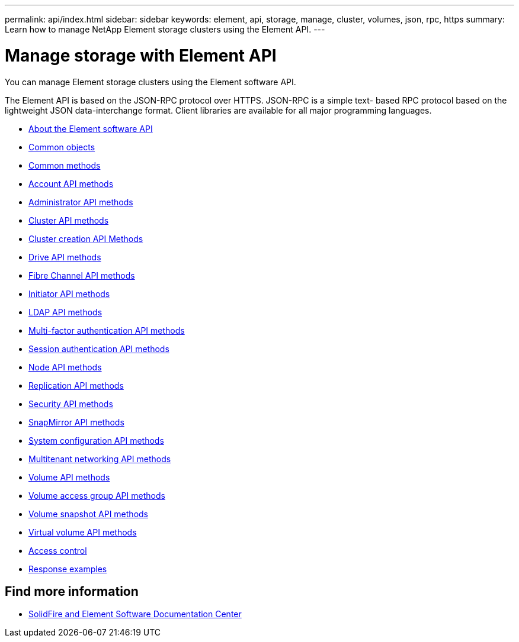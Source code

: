 ---
permalink: api/index.html
sidebar: sidebar
keywords: element, api, storage, manage, cluster, volumes, json, rpc, https
summary: Learn how to manage NetApp Element storage clusters using the Element API.
---

= Manage storage with Element API
:icons: font
:imagesdir: ../media/

[.lead]
You can manage Element storage clusters using the Element software API.

The Element API is based on the JSON-RPC protocol over HTTPS. JSON-RPC is a simple text- based RPC protocol based on the lightweight JSON data-interchange format. Client libraries are available for all major programming languages.

* xref:concept_element_api_about_the_api.adoc[About the Element software API]
* xref:concept_element_api_common_objects.adoc[Common objects]
* xref:concept_element_api_common_methods.adoc[Common methods]
* xref:concept_element_api_account_api_methods.adoc[Account API methods]
* xref:concept_element_api_administrator_api_methods.adoc[Administrator API methods]
* xref:concept_element_api_cluster_api_methods.adoc[Cluster API methods]
* xref:concept_element_api_create_cluster_api_methods.adoc[Cluster creation API Methods]
* xref:concept_element_api_drive_api_methods.adoc[Drive API methods]
* xref:concept_element_api_fibre_channel_api_methods.adoc[Fibre Channel API methods]
* xref:concept_element_api_initiator_api_methods.adoc[Initiator API methods]
* xref:concept_element_api_ldap_api_methods.adoc[LDAP API methods]
* xref:concept_element_api_multi_factor_authentication_api_methods.adoc[Multi-factor authentication API methods]
* xref:concept_element_api_session_authentication_api_methods.adoc[Session authentication API methods]
* xref:concept_element_api_node_api_methods.adoc[Node API methods]
* xref:concept_element_api_replication_api_methods.adoc[Replication API methods]
* xref:concept_element_api_security_api_methods.adoc[Security API methods]
* xref:concept_element_api_snapmirror_api_methods.adoc[SnapMirror API methods]
* xref:concept_element_api_system_configuration_api_methods.adoc[System configuration API methods]
* xref:concept_element_api_multitenant_networking_api_methods.adoc[Multitenant networking API methods]
* xref:concept_element_api_volume_api_methods.adoc[Volume API methods]
* xref:concept_element_api_volume_access_group_api_methods.adoc[Volume access group API methods]
* xref:concept_element_api_volume_snapshot_api_methods.adoc[Volume snapshot API methods]
* xref:concept_element_api_vvols_api_methods.adoc[Virtual volume API methods]
* xref:reference_element_api_app_b_access_control.adoc[Access control]
* xref:concept_element_api_response_examples.adoc[Response examples]

== Find more information
* http://docs.netapp.com/sfe-122/index.jsp[SolidFire and Element Software Documentation Center^]
